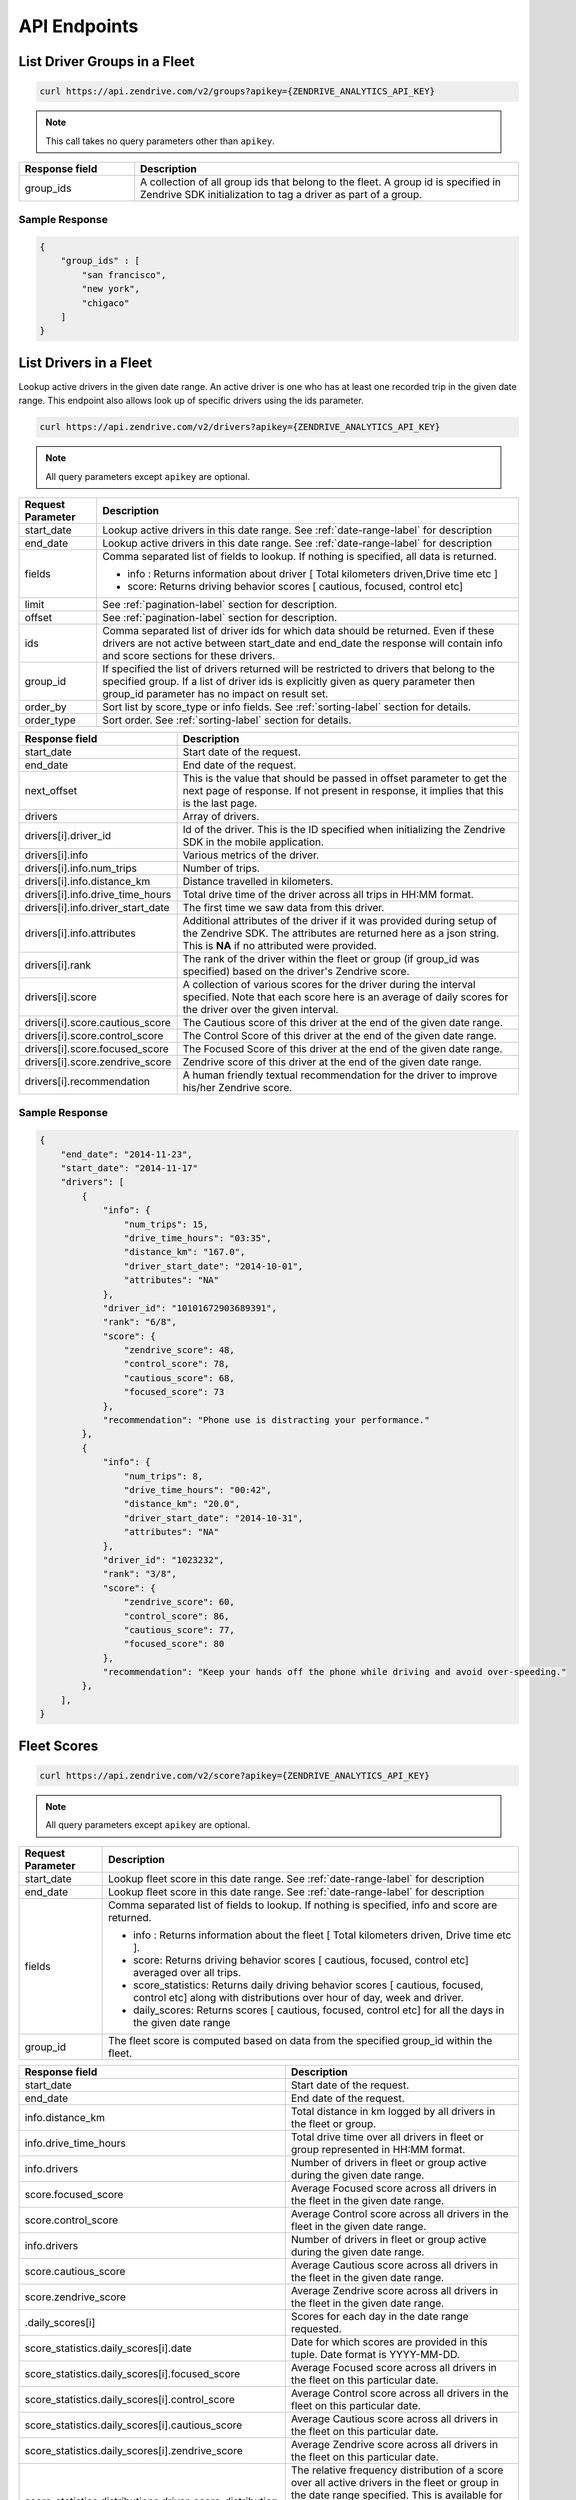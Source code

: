 API Endpoints
-------------

List Driver Groups in a Fleet
^^^^^^^^^^^^^^^^^^^^^^^^^^^^^

.. sourcecode:: bash

   curl https://api.zendrive.com/v2/groups?apikey={ZENDRIVE_ANALYTICS_API_KEY}

.. note:: This call takes no query parameters other than ``apikey``.

.. csv-table::
    :header: "Response field", "Description"
    :widths: 15, 50

    "group_ids", "A collection of all group ids that belong to the fleet. A group id is specified in Zendrive SDK initialization to tag a driver as part of a group."

Sample Response
"""""""""""""""

.. sourcecode:: bash

    {
        "group_ids" : [
            "san francisco",
            "new york",
            "chigaco"
        ]
    }

List Drivers in a Fleet
^^^^^^^^^^^^^^^^^^^^^^^

Lookup active drivers in the given date range. An active driver is one who has at least one recorded trip in the given date range. This endpoint also allows look up of specific drivers using the ids parameter.

.. sourcecode:: bash

   curl https://api.zendrive.com/v2/drivers?apikey={ZENDRIVE_ANALYTICS_API_KEY}

.. note:: All query parameters except ``apikey`` are optional.



+---------------------------+-------------------------------------------------------------------------------------------+
| Request Parameter         | Description                                                                               |
+===========================+===========================================================================================+
| start_date                | Lookup active drivers in this date range. See :ref:`date-range-label` for description     |
+---------------------------+-------------------------------------------------------------------------------------------+
| end_date                  | Lookup active drivers in this date range. See :ref:`date-range-label` for description     |
+---------------------------+-------------------------------------------------------------------------------------------+
| fields                    | Comma separated list of fields to lookup. If nothing is specified, all data is returned.  |
|                           |                                                                                           |
|                           | - info : Returns information about driver [ Total kilometers driven,Drive time etc ]      |
|                           | - score: Returns driving behavior scores [ cautious, focused, control etc]                |
+---------------------------+-------------------------------------------------------------------------------------------+
| limit                     | See :ref:`pagination-label` section for description.                                      |
+---------------------------+-------------------------------------------------------------------------------------------+
| offset                    | See :ref:`pagination-label` section for description.                                      |
+---------------------------+-------------------------------------------------------------------------------------------+
| ids                       | Comma separated list of driver ids for which data should be returned. Even if these       |
|                           | drivers are not active between start_date and end_date the response will contain info and |
|                           | score sections for these drivers.                                                         |
+---------------------------+-------------------------------------------------------------------------------------------+
| group_id                  | If specified the list of drivers returned will be restricted to drivers that belong to    |
|                           | the specified group. If a list of driver ids is explicitly given as query parameter then  |
|                           | group_id parameter has no impact on result set.                                           |
+---------------------------+-------------------------------------------------------------------------------------------+
| order_by                  | Sort list by score_type or info fields. See :ref:`sorting-label` section for details.     |
+---------------------------+-------------------------------------------------------------------------------------------+
| order_type                | Sort order. See :ref:`sorting-label` section for details.                                 |
+---------------------------+-------------------------------------------------------------------------------------------+


.. csv-table::
    :header: "Response field", "Description"
    :widths: 15, 50

    "start_date", "Start date of the request."
    "end_date", "End date of the request."
    "next_offset", "This is the value that should be passed in offset parameter to get the next page of response. If not present in response, it implies that this is the last page."
    "drivers", "Array of drivers."
    "drivers[i].driver_id", "Id of the driver. This is the ID specified when initializing the Zendrive SDK in the mobile application."
    "drivers[i].info", "Various metrics of the driver."
    "drivers[i].info.num_trips", "Number of trips."
    "drivers[i].info.distance_km", "Distance travelled in kilometers."
    "drivers[i].info.drive_time_hours", "Total drive time of the driver across all trips in HH:MM format."
    "drivers[i].info.driver_start_date", "The first time we saw data from this driver."
    "drivers[i].info.attributes", "Additional attributes of the driver if it was provided during setup of the Zendrive SDK. The attributes are returned here as a json string. This is **NA** if no attributed were provided."
    "drivers[i].rank", "The rank of the driver within the fleet or group (if group_id was specified) based on the driver's Zendrive score."
    "drivers[i].score", "A collection of various scores for the driver during the interval specified. Note that each score here is an average of daily scores for the driver over the given interval."
    "drivers[i].score.cautious_score", "The Cautious score of this driver at the end of the given date range."
    "drivers[i].score.control_score", "The Control Score of this driver at the end of the given date range."
    "drivers[i].score.focused_score", "The Focused Score of this driver at the end of the given date range."
    "drivers[i].score.zendrive_score", "Zendrive score of this driver at the end of the given date range."
    "drivers[i].recommendation", "A human friendly textual recommendation for the driver to improve his/her Zendrive score."

Sample Response
"""""""""""""""

.. sourcecode:: bash

    {
        "end_date": "2014-11-23",
        "start_date": "2014-11-17"
        "drivers": [
            {
                "info": {
                    "num_trips": 15,
                    "drive_time_hours": "03:35",
                    "distance_km": "167.0",
                    "driver_start_date": "2014-10-01",
                    "attributes": "NA"
                },
                "driver_id": "10101672903689391",
                "rank": "6/8",
                "score": {
                    "zendrive_score": 48,
                    "control_score": 78,
                    "cautious_score": 68,
                    "focused_score": 73
                },
                "recommendation": "Phone use is distracting your performance."
            },
            {
                "info": {
                    "num_trips": 8,
                    "drive_time_hours": "00:42",
                    "distance_km": "20.0",
                    "driver_start_date": "2014-10-31",
                    "attributes": "NA"
                },
                "driver_id": "1023232",
                "rank": "3/8",
                "score": {
                    "zendrive_score": 60,
                    "control_score": 86,
                    "cautious_score": 77,
                    "focused_score": 80
                },
                "recommendation": "Keep your hands off the phone while driving and avoid over-speeding."
            },
        ],
    }


Fleet Scores
^^^^^^^^^^^^

.. sourcecode:: bash

   curl https://api.zendrive.com/v2/score?apikey={ZENDRIVE_ANALYTICS_API_KEY}

.. note:: All query parameters except ``apikey`` are optional.


+---------------------------+--------------------------------------------------------------------------------------------------------------------------------------------------------+
| Request Parameter         | Description                                                                                                                                            |
+===========================+========================================================================================================================================================+
| start_date                | Lookup fleet score in this date range. See :ref:`date-range-label` for description                                                                     |
+---------------------------+--------------------------------------------------------------------------------------------------------------------------------------------------------+
| end_date                  | Lookup fleet score in this date range. See :ref:`date-range-label` for description                                                                     |
+---------------------------+--------------------------------------------------------------------------------------------------------------------------------------------------------+
| fields                    | Comma separated list of fields to lookup. If nothing is specified, info and score are returned.                                                        |
|                           |                                                                                                                                                        |
|                           | - info : Returns information about the fleet [ Total kilometers driven, Drive time etc ].                                                              |
|                           | - score: Returns driving behavior scores [ cautious, focused, control etc] averaged over all trips.                                                    |
|                           | - score_statistics: Returns daily driving behavior scores [ cautious, focused, control etc] along with distributions over hour of day, week and driver.|
|                           | - daily_scores: Returns scores [ cautious, focused, control etc] for all the days in the given date range                                              |
+---------------------------+--------------------------------------------------------------------------------------------------------------------------------------------------------+
| group_id                  | The fleet score is computed based on data from the specified group_id within the fleet.                                                                |
+---------------------------+--------------------------------------------------------------------------------------------------------------------------------------------------------+

.. csv-table::
    :header: "Response field", "Description"
    :widths: 15, 50

    "start_date", "Start date of the request."
    "end_date", "End date of the request."
    "info.distance_km", "Total distance in km logged by all drivers in the fleet or group."
    "info.drive_time_hours", "Total drive time over all drivers in fleet or group represented in HH:MM format."
    "info.drivers", "Number of drivers in fleet or group active during the given date range."
    "score.focused_score", "Average Focused score across all drivers in the fleet in the given date range."
    "score.control_score", "Average Control score across all drivers in the fleet in the given date range."
    "info.drivers", "Number of drivers in fleet or group active during the given date range."
    "score.cautious_score","Average Cautious score across all drivers in the fleet in the given date range."
    "score.zendrive_score","Average Zendrive score across all drivers in the fleet in the given date range."
    ".daily_scores[i]","Scores for each day in the date range requested."
    "score_statistics.daily_scores[i].date", "Date for which scores are provided in this tuple. Date format is YYYY-MM-DD."
    "score_statistics.daily_scores[i].focused_score", "Average Focused score across all drivers in the fleet on this particular date."
    "score_statistics.daily_scores[i].control_score", "Average Control score across all drivers in the fleet on this particular date."
    "score_statistics.daily_scores[i].cautious_score", "Average Cautious score across all drivers in the fleet on this particular date."
    "score_statistics.daily_scores[i].zendrive_score", "Average Zendrive score across all drivers in the fleet on this particular date."
    "score_statistics.distributions.driver_score_distribution","The relative frequency distribution of a score over all active drivers in the fleet or group in the date range specified. This is available for each score type. Each distribution is an array of 100 values representing the relative frequency for scores from 1 to 100."
    "score_statistics.distributions.day_of_week_distribution", "The distribution of a score type grouped by each day of the week of the trips in a fleet in the given date range. This is available for each score type. Each distribution is a dictionary where the key represents the day of the week (Sunday(0) to Saturday(6))."
    "score_statistics.distributions.hour_of_day_distribution", "The distribution of a score type grouped by each hour of day of trips in a fleet in the given date range. This is available for each score type. Each distribution is a dictionary where the key represents the hour of the day from 0 to 23."

Sample Response
"""""""""""""""

.. sourcecode:: bash

    {
        "info": {
            "drive_time_hours": "100:45",
            "drivers": 12,
            "distance_km": "1694.1"
        },
        "score": {
            "zendrive_score": 75,
            "cautious_score": 71,
            "control_score": 77,
            "focused_score": 80
        },
        "score_statistics": {
            "distributions": {
                "driver_score_distribution": {
                    "zendrive_score": [0.0, 0.13, 0.0, ......... ],
                    ...
                },
                "day_of_week_distribution": { ... },
                "hour_of_day_distribution": { ... }
            },
            "daily_scores": [
                {
                    "zendrive_score": 50,
                    "date": "2014-11-01",
                    "control_score": 78,
                    "cautious_score": 71,
                    "focused_score": 81
                },
                {
                    "zendrive_score": 39,
                    "date": "2014-11-02",
                    "control_score": 91,
                    "cautious_score": 52,
                    "focused_score": 59
                },
                { ... }
            ]
        },
        "start_date": "2014-11-01",
        "end_date": "2014-11-07"
    }


Global Score Distribution
^^^^^^^^^^^^^^^^^^^^^^^^^

.. sourcecode:: bash

   curl https://api.zendrive.com/v2/global_score?apikey={ZENDRIVE_ANALYTICS_API_KEY}

.. note:: This request takes no parameters.

.. csv-table::
    :header: "Response field", "Description"
    :widths: 15, 50

    "distribution", "The relative frequency distribution of a score over the global population. This is available for each score type. Each distribution is an array of 100 values representing the relative frequency of scores from 1 to 100."

Sample Response
"""""""""""""""

.. sourcecode:: bash

    {
        "score": {
            "distributions": {
                "zendrive_score": [0.0, 0.0, 0.0, 0.0, 0.0, 0.0, 0.0, 0.0, ......... ],
                "control_score": [0.0, 0.0, 0.0, 0.0, 0.0, 0.0, 0.0, 0.0, ......],
                "cautious_score": [0.0, 0.0, 0.0, 0.0, 0.0, 0.0, 0.0, 0.0, ......]
                "focused_score": [0.0, 0.0, 0.0, 0.0, 0.0, 0.0, 0.0, 0.0, ......],
            }
        }
    }


Driver Scores
^^^^^^^^^^^^^

.. sourcecode:: bash

   curl https://api.zendrive.com/v2/driver/{driver_id}/score?apikey={ZENDRIVE_ANALYTICS_API_KEY}&fields=info,score,score_statistics

.. note:: All query parameters except ``apikey`` are optional.


+---------------------------+--------------------------------------------------------------------------------------------------------------------------------------------------------+
| Request Parameter         | Description                                                                                                                                            |
+===========================+========================================================================================================================================================+
| start_date                | Lookup driver score in this date range. See :ref:`date-range-label` for description                                                                    |
+---------------------------+--------------------------------------------------------------------------------------------------------------------------------------------------------+
| end_date                  | Lookup driver score in this date range. See :ref:`date-range-label` for description                                                                    |
+---------------------------+--------------------------------------------------------------------------------------------------------------------------------------------------------+
| fields                    | Comma separated list of fields to lookup. If nothing is specified, info and score are returned.                                                        |
|                           |                                                                                                                                                        |
|                           | - info : Returns information about driver [ Total kilometers driven, Drive time etc ]                                                                  |
|                           | - score: Returns latest driving behavior scores [ cautious, focused, control etc]                                                                      |
|                           | - score_statistics: Returns daily driving behavior scores [ cautious, focused, control etc] along with hourly and weekly distributions                 |
+---------------------------+--------------------------------------------------------------------------------------------------------------------------------------------------------+

.. csv-table::
    :header: "Response field", "Description"
    :widths: 15, 50

    "start_date", "Starting date for driver score returned in response. Same as request parameter if specified, else the start date considered by the API by default."
    "end_date", "End date for driver score returned in response. Same as request parameter if specified, else the start date considered by the API by default."
    "info.distance_km", "Total distance in km logged by the driver during the specified date range."
    "info.num_trips", "Total number of trips logged by the driver during the specified date range."
    "info.driver_start_date", "The date at which data was first logged by this driver."
    "info.attributes", "Additional attributes of the driver if it was provided during setup of the Zendrive SDK. The attributes are provided as a json string. This is **NA** if no attributed were provided."
    "info.drive_time_hours", " Total drive time over of the driver during the specified date range represented in HH:MM format."
    "score.focused_score", "Focused score of the driver at the end of the given data range."
    "score.control_score", "Control score of the driver at the end of the given date range."
    "score.cautious_score", "Cautious score of the driver at the end of the given data range."
    "score.zendrive_score", "Zendrive score of the driver at the end of the given data range."
    "score_statistics.focused_score", "Focused score of the driver at the end of the given data range coupled with a difference from the same score at the start of the date range."
    "score_statistics.control_score", "Control score of the driver at the end of the data range coupled with a difference from the same score at the start of the date range."
    "score_statistics.cautious_score", "Cautious score of the driver at the end of the given data range coupled with a difference from the same score at the start of the date range."
    "score_statistics.zendrive_score", "Zendrive score of the driver at the end of the given data range coupled with a difference from the same score at the start of the date range."
    "score_statistics.distributions.hour_of_day_distribution", "The distribution of a score type grouped by each hour of the day of each trip in the given date range. This is available for each score type. Each distribution is a dictionary where the key represents the hour of the day from 0 to 23."
    "score.distributions.day_of_week_distribution", "The distribution of a score type grouped by each day of the week of each trip in the given date range. This is available for each score type. Each distribution is a dictionary where the key represents the day of the week (Sunday(0) to Saturday(6))."
    "daily_scores", "Daily scores for the driver. This score is based on trips logged by the driver on each day in the given date range.This is returned as a list with an element for each day where trips were logged by the driver in the given date range. All score types are computed."

Sample Response
"""""""""""""""

.. sourcecode:: bash

    {
        "info": {
            "drive_time_hours": "23:48",
            "num_trips": 10,
            "distance_km": "54.8",
            "driver_start_date": "2014-10-01",
            "attributes": "NA"
        },
        "score": {
            "zendrive_score": 57,
            "control_score": 88,
            "cautious_score": 70,
            "focused_score": 80
        },
        "score_statistics"": {
            "zendrive_score": {
                "score": 57,
                "delta": 0
            },
            "control_score": {
                "score": 88,
                "delta": 0
            },
            "distributions": {
                "hour_of_day_distribution": {
                    "zendrive_score": { ... },
                    "control_score": { ... },
                    "cautious_score": { ... },
                    "focused_score": { ... }
                },
                "day_of_week_distribution": { ... }
            },
            "cautious_score": {
                "score": 70,
                "delta": 0
            },
            "focused_score": {
                "score": 80,
                "delta": 0
            }
        },
        "daily_scores": [
            {
                "zendrive_score": 57,
                "date": "2014-11-04",
                "control_score": 88,
                "cautious_score": 70,
                "focused_score": 80
            },
            { ... }
        ],
        "start_date": "2014-11-01",
        "end_date": "2014-11-07"
    }

List Driver Sessions
^^^^^^^^^^^^^^^^^^^^

.. sourcecode:: bash

   curl https://api.zendrive.com/v2/driver/{driver_id}/sessions?apikey={ZENDRIVE_ANALYTICS_API_KEY}

.. note:: All query parameters except ``apikey`` are optional.

.. csv-table::
    :header: "Request Parameter", "Description"
    :widths: 15, 50

    "start_date", "Lookup driver sessions in this date range.  See :ref:`date-range-label` for description."
    "end_date", "Lookup driver sessions in this date range.  See :ref:`date-range-label` for description."
    "limit", "See :ref:`pagination-label` section for description."
    "offset", "See :ref:`pagination-label` section for description."


.. csv-table::
    :header: "Response Field", "Description"
    :widths: 15, 50

    "start_date", "Start date of the request."
    "end_date", "End date of the request."
    "sessions", "List of session ids."
    "sessions[i].session_id", "The session id provided by the application in the Zendrive SDK."

Sample Response
"""""""""""""""

.. sourcecode:: bash

    {
        "next_offset": 10,
        "start_date": "2014-11-16",
        "end_date": "2014-11-22",
        "sessions": [
            {
                "session_id": "542ebb4ee98f7c2438f6c140bb"
            },
            {
                "session_id": "542ebb4ee98f7c2438f6c140bb"
            },
            { ... }
        ]
    }


List Driver Trips
^^^^^^^^^^^^^^^^^

.. sourcecode:: bash

   curl https://api.zendrive.com/v2/driver/{driver_id}/trips?apikey={ZENDRIVE_ANALYTICS_API_KEY}

.. note:: All query parameters except ``apikey`` are optional.

.. csv-table::
    :header: "Request Parameter", "Description"
    :widths: 15, 50

    "start_date", "Lookup trips from a driver in this date range.  See :ref:`date-range-label` for description."
    "end_date", "Lookup trips from a driver in this date range.  See :ref:`date-range-label` for description."
    "fields", "Comma separated list of fields to lookup. If nothing is specified, all data is returned. ``info`` : Returns information about driver [ Total kilometers driven, Drive time etc ]. ``score``: Returns driving behavior scores [ cautious, focused, control etc]"
    "session_ids", "A comma separated list of session ids to filter trips by. Only trips tagged by the given session ids are returned. Sessions are specified in the Zendrive SDK. The mobile application can provide session ids to the SDK to tag trips with."
    "tracking_ids", "A comma separated list of tracking ids to filter trips by. Only trips tagged by the given tracking ids are returned. Tracking ids are specified by the mobile application when recording a trip in manual mode."
    "limit", "See :ref:`pagination-label` section for description."
    "offset", "See :ref:`pagination-label` section for description."
    "order_by", "Sort list by score_type or info fields. See :ref:`sorting-label` section for details."
    "order_type", "Sort order. See :ref:`sorting-label` section for details."

.. csv-table::
    :header: "Response Field", "Description"
    :widths: 15, 50

    "start_date", "Start date of the request."
    "end_date", "End date of the request."
    "trips", "List of trips from the driver in the given date range."
    "trips[i].trip_id", "Unique Id of the trip assigned by Zendrive."
    "trips[i].info.distance_km", "Length of the trip in km."
    "trips[i].info.drive_time_hours", "Total duration of the trip in HH:MM format."
    "trips[i].info.start_time", "Start time of trip in ISO format."
    "trips[i].info.end_time", "End time of trip in ISO format."
    "trips[i].info.tracking_id", "Tracking id of the trip if specified in the Zendrive SDK. This is available only for trips recorded in manual mode of the SDK."
    "trips[i].info.session_id", "Id of the session this trip belongs to. This is available if the session was live in the Zendrive SDK when the trip was recorded."
    "trips[i].score.control_score", "Control score of the trip."
    "trips[i].score.cautious_score", "Cautious score of the trip."
    "trips[i].score.focused_score", "Focused score of the trip."
    "trips[i].score.zendrive_score", "Zendrive score of the trip."

Sample Response
"""""""""""""""

.. sourcecode:: bash

    {
        "trips": [
            {
                "info": {
                    "start_time": "2014-11-17 07:36:44-05:00",
                    "session_id": "542ebb4ee98f7c2438f6c140",
                    "distance_km": "13.7",
                    "end_time": "2014-11-17 07:55:24-05:00",
                    "tracking_id": "545e88bdfd3115a27ff5ebb1",
                    "drive_time_hours": "00:18"
                },
                "score": {
                    "zendrive_score": 74,
                    "control_score": 97,
                    "cautious_score": 76,
                    "focused_score": 87
                },
                "trip_id": 1416227804134
            }
        ]
        "end_date": "2014-11-22",
        "start_date": "2014-11-16"
    }

.. _trip-score-label:

Trip Scores
^^^^^^^^^^^

.. sourcecode:: bash

   curl https://api.zendrive.com/v2/driver/{driver_id}/trip/{trip_id}?apikey={ZENDRIVE_ANALYTICS_API_KEY}

.. note:: All query parameters except ``apikey`` are optional.


+---------------------------+--------------------------------------------------------------------------------------------------------------------------------------------------------+
| Request Parameter         | Description                                                                                                                                            |
+===========================+========================================================================================================================================================+
| fields                    | Comma separated list of fields to lookup. If nothing is specified, this defaults to "info,score".                                                      |
|                           |                                                                                                                                                        |
|                           | - info : Returns recorded information about the trip [ Total kilometers driven, Drive time etc ].                                                      |
|                           | - simple_path: Returns a coarse GPS trail of the trip. Useful for visualization of the trip path.                                                      |
|                           | - score: Returns driving behavior scores about the trip [ control, focused etc ].                                                                      |
|                           | - speed_profile: Returns the speed profile of the trip as a tuple (Driver's speed in MPH, Timestamp in ms, Speed limit on the road segment).           |
|                           | - events: Returns events detected by Zendrive during the trip. Events like speeding, hard braking, phone use etc are returned.                         |
+---------------------------+--------------------------------------------------------------------------------------------------------------------------------------------------------+

.. csv-table::
    :header: "Response Field", "Description"
    :widths: 15, 50

    "info.distance_km", "Distance in km of the trip."
    "info.drive_time_hours", "Total duration of the trip represented in HH:MM format."
    "info.start_time ", "Start time of trip in ISO format."
    "info.end_time", "End time of trip in ISO format"
    "info.session_id", "Session id attached the trip if specified in the Zendrive SDK when the trip was recorded."
    "simple_path", "An array of latitude, longitude, timestamp tuples representing a simplified path of the trip. The timestamp is in ISO format."
    "score.control_score", "Control score of the trip."
    "score.cautious_score", "Cautious score of the trip."
    "score.focus_score", "Focus score of the trip."
    "score.zendrive_score", "Zendrive score of the trip."
    "speed_profile", "An array of tuples containing Driver's speed in MPH, timestamp (Unix timestamp since epoch in milliseconds) and Speed limit on the road segment. The array is in timestamp ascending order."
    "events", "An array containing a list of driving events that happened during the trip. The events are low level details that are reflected in scores."
    "events[i].latitude_start", "Latitude of location where the event started."
    "events[i].longitude_start", "Longitude of location where the event started."
    "events[i].latitude_end", "Latitude of location where the event ended."
    "events[i].longitude_end", "Longitude of location where the event ended."
    "events[i].start_time", "Timestamp of when the event started in ISO format."
    "events[i].end_time", "Timestamp of when the event ended in ISO format."
    "events[i].event_type", "Type of driving event. The possible types are **OverSpeeding, PhoneUse, AggressiveAcceleration, HardBrake**."

Sample Response
"""""""""""""""

.. sourcecode:: bash

    {
        "info": {
            "drive_time_hours": "01:17",
            "start_time": "2014-07-29 23:05:09",
            "distance_km": 23,
            "end_time": "2014-07-30 00:22:33"
        },
        "score": {
            "zendrive_score": 62,
            "cautious_score": 92,
            "control_score": 71
        }
    }


.. _trip-delete-label:

Delete Trip
^^^^^^^^^^^

This API endpoint should be used if you want to ignore an existing trip and all its data from future API responses and driver score computations. Once deleted a trip has no impact on the driver's scores any more and hence deletion will lead to change in driver scores.

Note that a trip MUST already exist in Zendrive system for it to be successfully deleted (if a trip and its data is not yet uploaded to server it cannot be deleted). This API endpoint typically should be called after existence of trip is verified by a GET call or after a Webhook callback has been invoked.

.. sourcecode:: bash

   curl -X DELETE https://api.zendrive.com/v2/driver/{driver_id}/trip/{trip_id}?apikey={ZENDRIVE_ANALYTICS_API_KEY}

.. note:: ``apikey`` is the only query parameter.


Response in case of Success
"""""""""""""""""""""""""""

.. sourcecode:: bash

    {
        "success": true
    }


Sample Response in case of Failure
""""""""""""""""""""""""""""""""""

.. sourcecode:: bash

    {
        "error": "trip_id 1426131047984 is not valid"
    }



